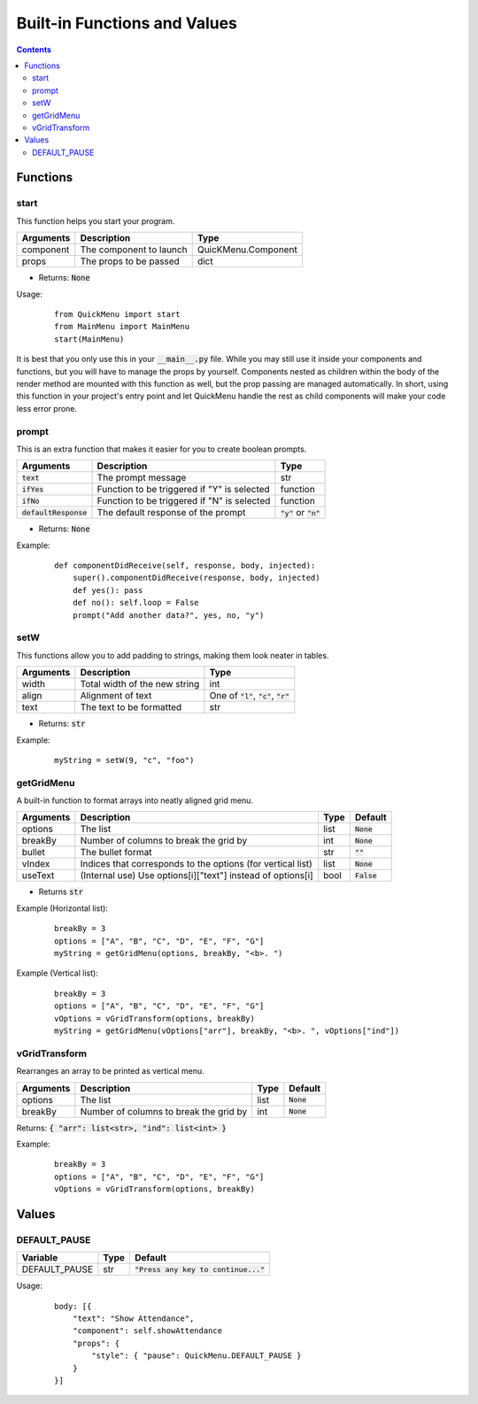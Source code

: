 Built-in Functions and Values
=============================

.. contents::

Functions
---------

start
~~~~~

This function helps you start your program.

+-----------+-------------------------+---------------------+
| Arguments | Description             | Type                |
+===========+=========================+=====================+
| component | The component to launch | QuicKMenu.Component |
+-----------+-------------------------+---------------------+
| props     | The props to be passed  | dict                |
+-----------+-------------------------+---------------------+

* Returns: :code:`None`

Usage:

    ::

        from QuickMenu import start
        from MainMenu import MainMenu
        start(MainMenu)

It is best that you only use this in your :code:`__main__.py` file. While you may still use it inside your components and functions, but you will have to manage the props by yourself. Components nested as children within the body of the render method are mounted with this function as well, but the prop passing are managed automatically. In short, using this function in your project's entry point and let QuickMenu handle the rest as child components will make your code less error prone.

prompt
~~~~~~
This is an extra function that makes it easier for you to create boolean prompts.

+-------------------------+---------------------------------------------+----------------------------+
| Arguments               | Description                                 | Type                       |
+=========================+=============================================+============================+
| :code:`text`            | The prompt message                          | str                        |
+-------------------------+---------------------------------------------+----------------------------+
| :code:`ifYes`           | Function to be triggered if "Y" is selected | function                   |
+-------------------------+---------------------------------------------+----------------------------+
| :code:`ifNo`            | Function to be triggered if "N" is selected | function                   |
+-------------------------+---------------------------------------------+----------------------------+
| :code:`defaultResponse` | The default response of the prompt          | :code:`"y"` or :code:`"n"` |
+-------------------------+---------------------------------------------+----------------------------+

* Returns: :code:`None`

Example:

    ::

        def componentDidReceive(self, response, body, injected):
            super().componentDidReceive(response, body, injected)
            def yes(): pass
            def no(): self.loop = False
            prompt("Add another data?", yes, no, "y")

setW
~~~~
This functions allow you to add padding to strings, making them look neater in tables.

+-----------+-------------------------------+----------------------------------------------+
| Arguments | Description                   | Type                                         |
+===========+===============================+==============================================+
| width     | Total width of the new string | int                                          |
+-----------+-------------------------------+----------------------------------------------+
| align     | Alignment of text             | One of :code:`"l"`, :code:`"c"`, :code:`"r"` |
+-----------+-------------------------------+----------------------------------------------+
| text      | The text to be formatted      | str                                          |
+-----------+-------------------------------+----------------------------------------------+

* Returns: :code:`str`

Example:

    ::

        myString = setW(9, "c", "foo")


getGridMenu
~~~~~~~~~~~

A built-in function to format arrays into neatly aligned grid menu.

+-----------+-------------------------------------------------------------+------+---------------+
| Arguments | Description                                                 | Type | Default       |
+===========+=============================================================+======+===============+
| options   | The list                                                    | list | :code:`None`  |
+-----------+-------------------------------------------------------------+------+---------------+
| breakBy   | Number of columns to break the grid by                      | int  | :code:`None`  |
+-----------+-------------------------------------------------------------+------+---------------+
| bullet    | The bullet format                                           | str  | :code:`""`    |
+-----------+-------------------------------------------------------------+------+---------------+
| vIndex    | Indices that corresponds to the options (for vertical list) | list | :code:`None`  |
+-----------+-------------------------------------------------------------+------+---------------+
| useText   | (Internal use) Use options[i]["text"] instead of options[i] | bool | :code:`False` |
+-----------+-------------------------------------------------------------+------+---------------+

* Returns :code:`str`

Example (Horizontal list):

    ::

        breakBy = 3
        options = ["A", "B", "C", "D", "E", "F", "G"]
        myString = getGridMenu(options, breakBy, "<b>. ")

Example (Vertical list):

    ::

        breakBy = 3
        options = ["A", "B", "C", "D", "E", "F", "G"]
        vOptions = vGridTransform(options, breakBy)
        myString = getGridMenu(vOptions["arr"], breakBy, "<b>. ", vOptions["ind"])

vGridTransform
~~~~~~~~~~~~~~

Rearranges an array to be printed as vertical menu.

+-----------+-------------------------------------------------------------+------+---------------+
| Arguments | Description                                                 | Type | Default       |
+===========+=============================================================+======+===============+
| options   | The list                                                    | list | :code:`None`  |
+-----------+-------------------------------------------------------------+------+---------------+
| breakBy   | Number of columns to break the grid by                      | int  | :code:`None`  |
+-----------+-------------------------------------------------------------+------+---------------+

Returns: :code:`{ "arr": list<str>, "ind": list<int> }`

Example:

    ::

        breakBy = 3
        options = ["A", "B", "C", "D", "E", "F", "G"]
        vOptions = vGridTransform(options, breakBy)

Values
------

DEFAULT_PAUSE
~~~~~~~~~~~~~

+---------------+------+----------------------------------------+
| Variable      | Type | Default                                |
+===============+======+========================================+
| DEFAULT_PAUSE | str  | :code:`"Press any key to continue..."` |
+---------------+------+----------------------------------------+

Usage:

    ::

        body: [{
            "text": "Show Attendance",
            "component": self.showAttendance
            "props": {
                "style": { "pause": QuickMenu.DEFAULT_PAUSE }
            }
        }]

